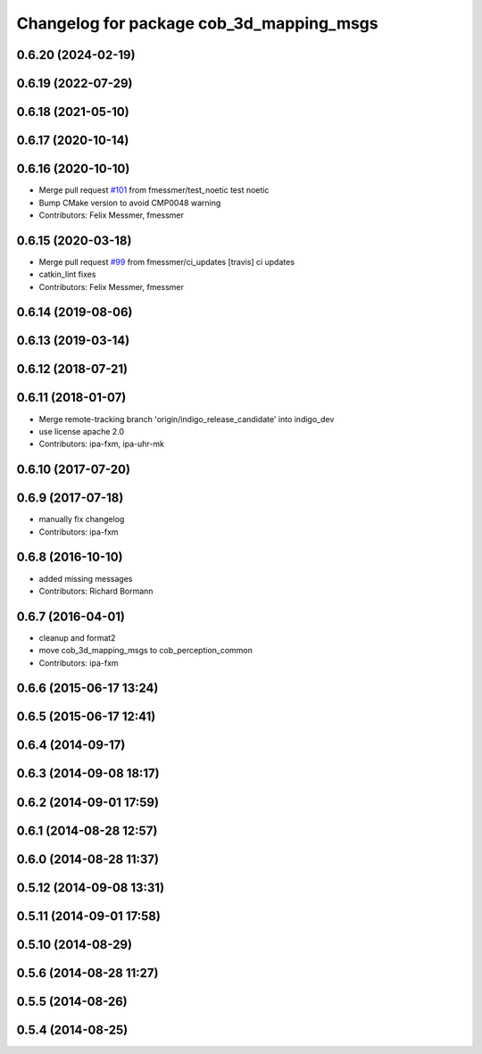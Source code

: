 ^^^^^^^^^^^^^^^^^^^^^^^^^^^^^^^^^^^^^^^^^
Changelog for package cob_3d_mapping_msgs
^^^^^^^^^^^^^^^^^^^^^^^^^^^^^^^^^^^^^^^^^

0.6.20 (2024-02-19)
-------------------

0.6.19 (2022-07-29)
-------------------

0.6.18 (2021-05-10)
-------------------

0.6.17 (2020-10-14)
-------------------

0.6.16 (2020-10-10)
-------------------
* Merge pull request `#101 <https://github.com/ipa320/cob_perception_common/issues/101>`_ from fmessmer/test_noetic
  test noetic
* Bump CMake version to avoid CMP0048 warning
* Contributors: Felix Messmer, fmessmer

0.6.15 (2020-03-18)
-------------------
* Merge pull request `#99 <https://github.com/ipa320/cob_perception_common/issues/99>`_ from fmessmer/ci_updates
  [travis] ci updates
* catkin_lint fixes
* Contributors: Felix Messmer, fmessmer

0.6.14 (2019-08-06)
-------------------

0.6.13 (2019-03-14)
-------------------

0.6.12 (2018-07-21)
-------------------

0.6.11 (2018-01-07)
-------------------
* Merge remote-tracking branch 'origin/indigo_release_candidate' into indigo_dev
* use license apache 2.0
* Contributors: ipa-fxm, ipa-uhr-mk

0.6.10 (2017-07-20)
-------------------

0.6.9 (2017-07-18)
------------------
* manually fix changelog
* Contributors: ipa-fxm

0.6.8 (2016-10-10)
------------------
* added missing messages
* Contributors: Richard Bormann

0.6.7 (2016-04-01)
------------------
* cleanup and format2
* move cob_3d_mapping_msgs to cob_perception_common
* Contributors: ipa-fxm

0.6.6 (2015-06-17 13:24)
------------------------

0.6.5 (2015-06-17 12:41)
------------------------

0.6.4 (2014-09-17)
------------------

0.6.3 (2014-09-08 18:17)
------------------------

0.6.2 (2014-09-01 17:59)
------------------------

0.6.1 (2014-08-28 12:57)
------------------------

0.6.0 (2014-08-28 11:37)
------------------------

0.5.12 (2014-09-08 13:31)
-------------------------

0.5.11 (2014-09-01 17:58)
-------------------------

0.5.10 (2014-08-29)
-------------------

0.5.6 (2014-08-28 11:27)
------------------------

0.5.5 (2014-08-26)
------------------

0.5.4 (2014-08-25)
------------------
